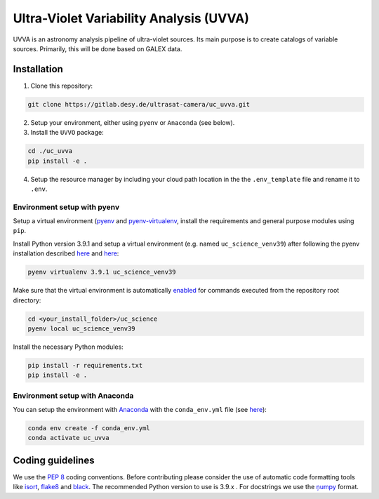 Ultra-Violet Variability Analysis (UVVA)
========================================

UVVA is an astronomy analysis pipeline of ultra-violet sources. Its main purpose is to create catalogs of variable sources. Primarily, this will be done based on GALEX data. 

Installation
------------

1. Clone this repository:

.. code:: bash

   git clone https://gitlab.desy.de/ultrasat-camera/uc_uvva.git
   
2. Setup your environment, either using ``pyenv`` or ``Anaconda`` (see below).

3. Install the ``UVVO`` package:

.. code:: bash

  cd ./uc_uvva
  pip install -e .

4. Setup the resource manager by including your cloud path location in the the ``.env_template`` file and rename it to ``.env``.

Environment setup with pyenv
~~~~~~~~~~~~~~~~~~~~~~~~~~~~

Setup a virtual environment
(`pyenv <https://github.com/pyenv/pyenv>`__ and
`pyenv-virtualenv <https://github.com/pyenv/pyenv-virtualenv>`__, install the requirements and general purpose modules using ``pip``.

Install Python version 3.9.1 and setup a virtual environment (e.g. named ``uc_science_venv39``) after following the pyenv  installation described `here <https://github.com/pyenv/pyenv#installation>`__ and `here <https://github.com/pyenv/pyenv-virtualenv#installation>`__:

.. code:: bash

   pyenv virtualenv 3.9.1 uc_science_venv39 

Make sure that the virtual environment is automatically `enabled <https://github.com/pyenv/pyenv/blob/master/COMMANDS.md#pyenv-local>`__ for commands executed from the repository root directory:

.. code:: bash

   cd <your_install_folder>/uc_science   
   pyenv local uc_science_venv39 

Install the necessary Python modules:

.. code:: bash

   pip install -r requirements.txt   
   pip install -e .

Environment setup with Anaconda
~~~~~~~~~~~~~~~~~~~~~~~~~~~~~~~

You can setup the environment with `Anaconda <https://www.anaconda.com/products/individual>`__ with the ``conda_env.yml`` file (see `here <https://docs.conda.io/projects/conda/en/latest/user-guide/tasks/manage-environments.html#create-env-from-file>`__):

.. code:: bash

   conda env create -f conda_env.yml
   conda activate uc_uvva

Coding guidelines
-----------------

We use the `PEP 8 <https://realpython.com/python-pep8/>`__ coding conventions. Before contributing please consider the use of automatic code formatting
tools like `isort <https://github.com/pycqa/isort>`__,
`flake8 <https://github.com/PyCQA/flake8>`__ and
`black <https://black.readthedocs.io/en/stable/#>`__. The recommended Python version to use is 3.9.x . For docstrings we use the `ņumpy <https://sphinxcontrib-napoleon.readthedocs.io/en/latest/example_numpy.html>`__ format.